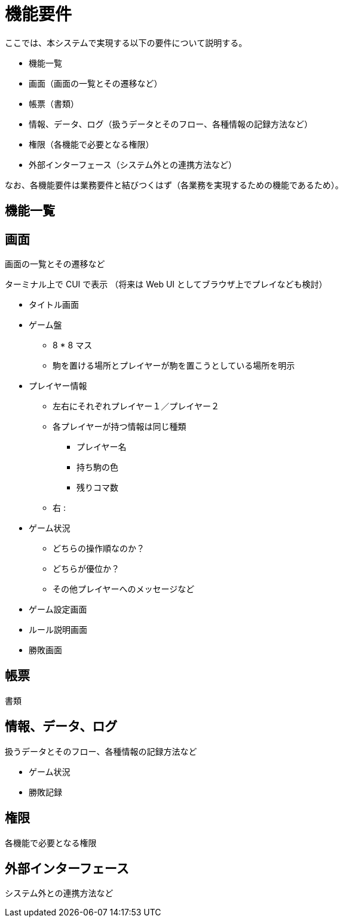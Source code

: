 = 機能要件

ここでは、本システムで実現する以下の要件について説明する。

* 機能一覧
* 画面（画面の一覧とその遷移など）
* 帳票（書類）
* 情報、データ、ログ（扱うデータとそのフロー、各種情報の記録方法など）
* 権限（各機能で必要となる権限）
* 外部インターフェース（システム外との連携方法など）

なお、各機能要件は業務要件と結びつくはず（各業務を実現するための機能であるため）。


== 機能一覧


== 画面

画面の一覧とその遷移など

ターミナル上で CUI で表示
（将来は Web UI としてブラウザ上でプレイなども検討）

* タイトル画面
* ゲーム盤
** 8 * 8 マス
** 駒を置ける場所とプレイヤーが駒を置こうとしている場所を明示
* プレイヤー情報
** 左右にそれぞれプレイヤー１／プレイヤー２
** 各プレイヤーが持つ情報は同じ種類
*** プレイヤー名
*** 持ち駒の色
*** 残りコマ数
** 右 : 
* ゲーム状況
** どちらの操作順なのか？
** どちらが優位か？
** その他プレイヤーへのメッセージなど
* ゲーム設定画面
* ルール説明画面
* 勝敗画面



== 帳票

書類


== 情報、データ、ログ

扱うデータとそのフロー、各種情報の記録方法など

* ゲーム状況
* 勝敗記録


== 権限

各機能で必要となる権限

== 外部インターフェース

システム外との連携方法など

